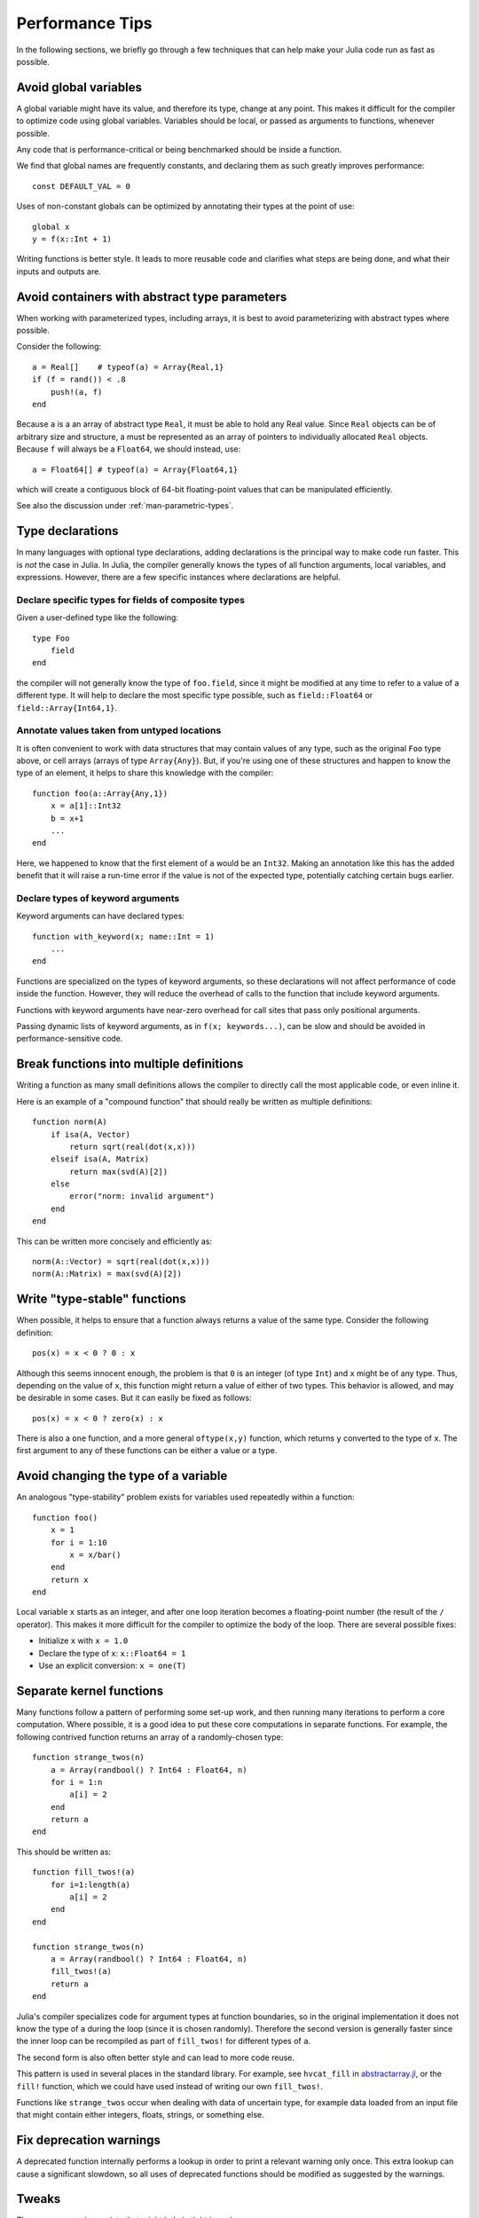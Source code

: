 .. _man-performance-tips:

******************
 Performance Tips  
******************

In the following sections, we briefly go through a few techniques that
can help make your Julia code run as fast as possible.

Avoid global variables
----------------------

A global variable might have its value, and therefore its type, change
at any point. This makes it difficult for the compiler to optimize code
using global variables. Variables should be local, or passed as
arguments to functions, whenever possible.

Any code that is performance-critical or being benchmarked should be
inside a function.

We find that global names are frequently constants, and declaring them
as such greatly improves performance::

    const DEFAULT_VAL = 0

Uses of non-constant globals can be optimized by annotating their types
at the point of use::

    global x
    y = f(x::Int + 1)

Writing functions is better style. It leads to more reusable code and
clarifies what steps are being done, and what their inputs and outputs
are.

Avoid containers with abstract type parameters
----------------------------------------------

When working with parameterized types, including arrays, it is best to
avoid parameterizing with abstract types where possible.

Consider the following::

    a = Real[]    # typeof(a) = Array{Real,1}
    if (f = rand()) < .8
        push!(a, f)
    end

Because ``a`` is a an array of abstract type ``Real``, it must be able
to hold any Real value.  Since ``Real`` objects can be of arbitrary
size and structure, a must be represented as an array of pointers to
individually allocated ``Real`` objects.  Because ``f`` will always be
a ``Float64``, we should instead, use::

    a = Float64[] # typeof(a) = Array{Float64,1}

which will create a contiguous block of 64-bit floating-point values
that can be manipulated efficiently.

See also the discussion under :ref:`man-parametric-types`.

Type declarations
-----------------

In many languages with optional type declarations, adding declarations
is the principal way to make code run faster. This is *not* the case
in Julia. In Julia, the compiler generally knows the types of all function
arguments, local variables, and expressions.
However, there are a few specific instances where declarations are
helpful.

Declare specific types for fields of composite types
~~~~~~~~~~~~~~~~~~~~~~~~~~~~~~~~~~~~~~~~~~~~~~~~~~~~

Given a user-defined type like the following::

    type Foo
        field
    end

the compiler will not generally know the type of ``foo.field``, since it
might be modified at any time to refer to a value of a different type.
It will help to declare the most specific type possible, such as
``field::Float64`` or ``field::Array{Int64,1}``.

Annotate values taken from untyped locations
~~~~~~~~~~~~~~~~~~~~~~~~~~~~~~~~~~~~~~~~~~~~

It is often convenient to work with data structures that may contain
values of any type, such as the original ``Foo`` type above, or cell
arrays (arrays of type ``Array{Any}``). But, if you're using one of
these structures and happen to know the type of an element, it helps to
share this knowledge with the compiler::

    function foo(a::Array{Any,1})
        x = a[1]::Int32
        b = x+1
        ...
    end

Here, we happened to know that the first element of ``a`` would be an
``Int32``. Making an annotation like this has the added benefit that it
will raise a run-time error if the value is not of the expected type,
potentially catching certain bugs earlier.

Declare types of keyword arguments
~~~~~~~~~~~~~~~~~~~~~~~~~~~~~~~~

Keyword arguments can have declared types::

    function with_keyword(x; name::Int = 1)
        ...
    end

Functions are specialized on the types of keyword arguments, so these
declarations will not affect performance of code inside the function.
However, they will reduce the overhead of calls to the function that
include keyword arguments.

Functions with keyword arguments have near-zero overhead for call sites
that pass only positional arguments.

Passing dynamic lists of keyword arguments, as in ``f(x; keywords...)``,
can be slow and should be avoided in performance-sensitive code.

Break functions into multiple definitions
-----------------------------------------

Writing a function as many small definitions allows the compiler to
directly call the most applicable code, or even inline it.

Here is an example of a "compound function" that should really be
written as multiple definitions::

    function norm(A)
        if isa(A, Vector)
            return sqrt(real(dot(x,x)))
        elseif isa(A, Matrix)
            return max(svd(A)[2])
        else
            error("norm: invalid argument")
        end
    end

This can be written more concisely and efficiently as::

    norm(A::Vector) = sqrt(real(dot(x,x)))
    norm(A::Matrix) = max(svd(A)[2])

Write "type-stable" functions
-----------------------------

When possible, it helps to ensure that a function always returns a value
of the same type. Consider the following definition::

    pos(x) = x < 0 ? 0 : x

Although this seems innocent enough, the problem is that ``0`` is an
integer (of type ``Int``) and ``x`` might be of any type. Thus,
depending on the value of ``x``, this function might return a value of
either of two types. This behavior is allowed, and may be desirable in
some cases. But it can easily be fixed as follows::

    pos(x) = x < 0 ? zero(x) : x

There is also a ``one`` function, and a more general ``oftype(x,y)``
function, which returns ``y`` converted to the type of ``x``. The first
argument to any of these functions can be either a value or a type.

Avoid changing the type of a variable
-------------------------------------

An analogous "type-stability" problem exists for variables used
repeatedly within a function::

    function foo()
        x = 1
        for i = 1:10
            x = x/bar()
        end
        return x
    end

Local variable ``x`` starts as an integer, and after one loop iteration
becomes a floating-point number (the result of the ``/`` operator). This
makes it more difficult for the compiler to optimize the body of the
loop. There are several possible fixes:

-  Initialize ``x`` with ``x = 1.0``
-  Declare the type of ``x``: ``x::Float64 = 1``
-  Use an explicit conversion: ``x = one(T)``

Separate kernel functions
-------------------------

Many functions follow a pattern of performing some set-up work, and then
running many iterations to perform a core computation. Where possible,
it is a good idea to put these core computations in separate functions.
For example, the following contrived function returns an array of a
randomly-chosen type::

    function strange_twos(n)
        a = Array(randbool() ? Int64 : Float64, n)
        for i = 1:n
            a[i] = 2
        end
        return a
    end

This should be written as::

    function fill_twos!(a)
        for i=1:length(a)
            a[i] = 2
        end
    end

    function strange_twos(n)
        a = Array(randbool() ? Int64 : Float64, n)
        fill_twos!(a)
        return a
    end

Julia's compiler specializes code for argument types at function
boundaries, so in the original implementation it does not know the type
of ``a`` during the loop (since it is chosen randomly). Therefore the
second version is generally faster since the inner loop can be
recompiled as part of ``fill_twos!`` for different types of ``a``.

The second form is also often better style and can lead to more code
reuse.

This pattern is used in several places in the standard library. For
example, see ``hvcat_fill`` in
`abstractarray.jl <https://github.com/JuliaLang/julia/blob/master/base/abstractarray.jl>`_,
or the ``fill!`` function, which we could have used instead of writing
our own ``fill_twos!``.

Functions like ``strange_twos`` occur when dealing with data of
uncertain type, for example data loaded from an input file that might
contain either integers, floats, strings, or something else.

Fix deprecation warnings
------------------------

A deprecated function internally performs a lookup in order to
print a relevant warning only once. This extra lookup can cause a
significant slowdown, so all uses of deprecated functions should be
modified as suggested by the warnings.

Tweaks
------

These are some minor points that might help in tight inner loops.

-  Use ``size(A,n)`` when possible instead of ``size(A)`` or ``size(A)[n]``.
-  Avoid unnecessary arrays. For example, instead of ``sum([x,y,z])``
   use ``x+y+z``.
-  Use ``*`` instead of raising to small integer powers, for example
   ``x*x*x`` instead of ``x^3``.
-  Use ``abs2(z)`` instead of ``abs(z)^2`` for complex ``z``. In general,
   try to rewrite code to use ``abs2`` instead of ``abs`` for complex arguments.
-  Use ``div(x,y)`` for truncating division of integers instead of
   ``trunc(x/y)``, and ``fld(x,y)`` instead of ``floor(x/y)``.
